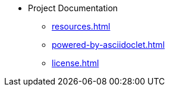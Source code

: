 * Project Documentation
** xref:resources.adoc[]
** xref:powered-by-asciidoclet.adoc[]
** xref:license.adoc[]
